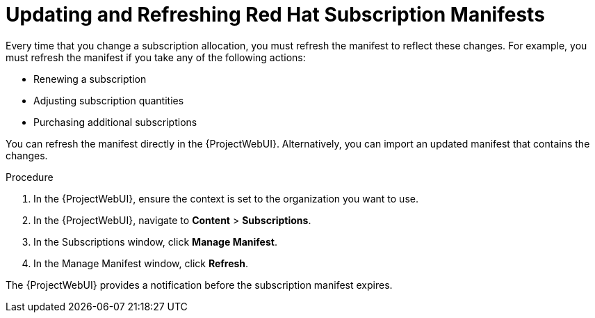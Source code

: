 [id="Updating_and_Refreshing_Red_Hat_Subscription_Manifests_{context}"]
= Updating and Refreshing Red{nbsp}Hat Subscription Manifests

Every time that you change a subscription allocation, you must refresh the manifest to reflect these changes.
For example, you must refresh the manifest if you take any of the following actions:

* Renewing a subscription
* Adjusting subscription quantities
* Purchasing additional subscriptions

You can refresh the manifest directly in the {ProjectWebUI}.
Alternatively, you can import an updated manifest that contains the changes.

.Procedure
. In the {ProjectWebUI}, ensure the context is set to the organization you want to use.
. In the {ProjectWebUI}, navigate to *Content* > *Subscriptions*.
. In the Subscriptions window, click *Manage Manifest*.
. In the Manage Manifest window, click *Refresh*.

The {ProjectWebUI} provides a notification before the subscription manifest expires.
ifdef::satellite[]
For more information, see https://access.redhat.com/solutions/11101[How and when does a Red Hat Satellite manifest certificate expire?] in the _Red{nbsp}Hat Knowledgebase_.
endif::[]
